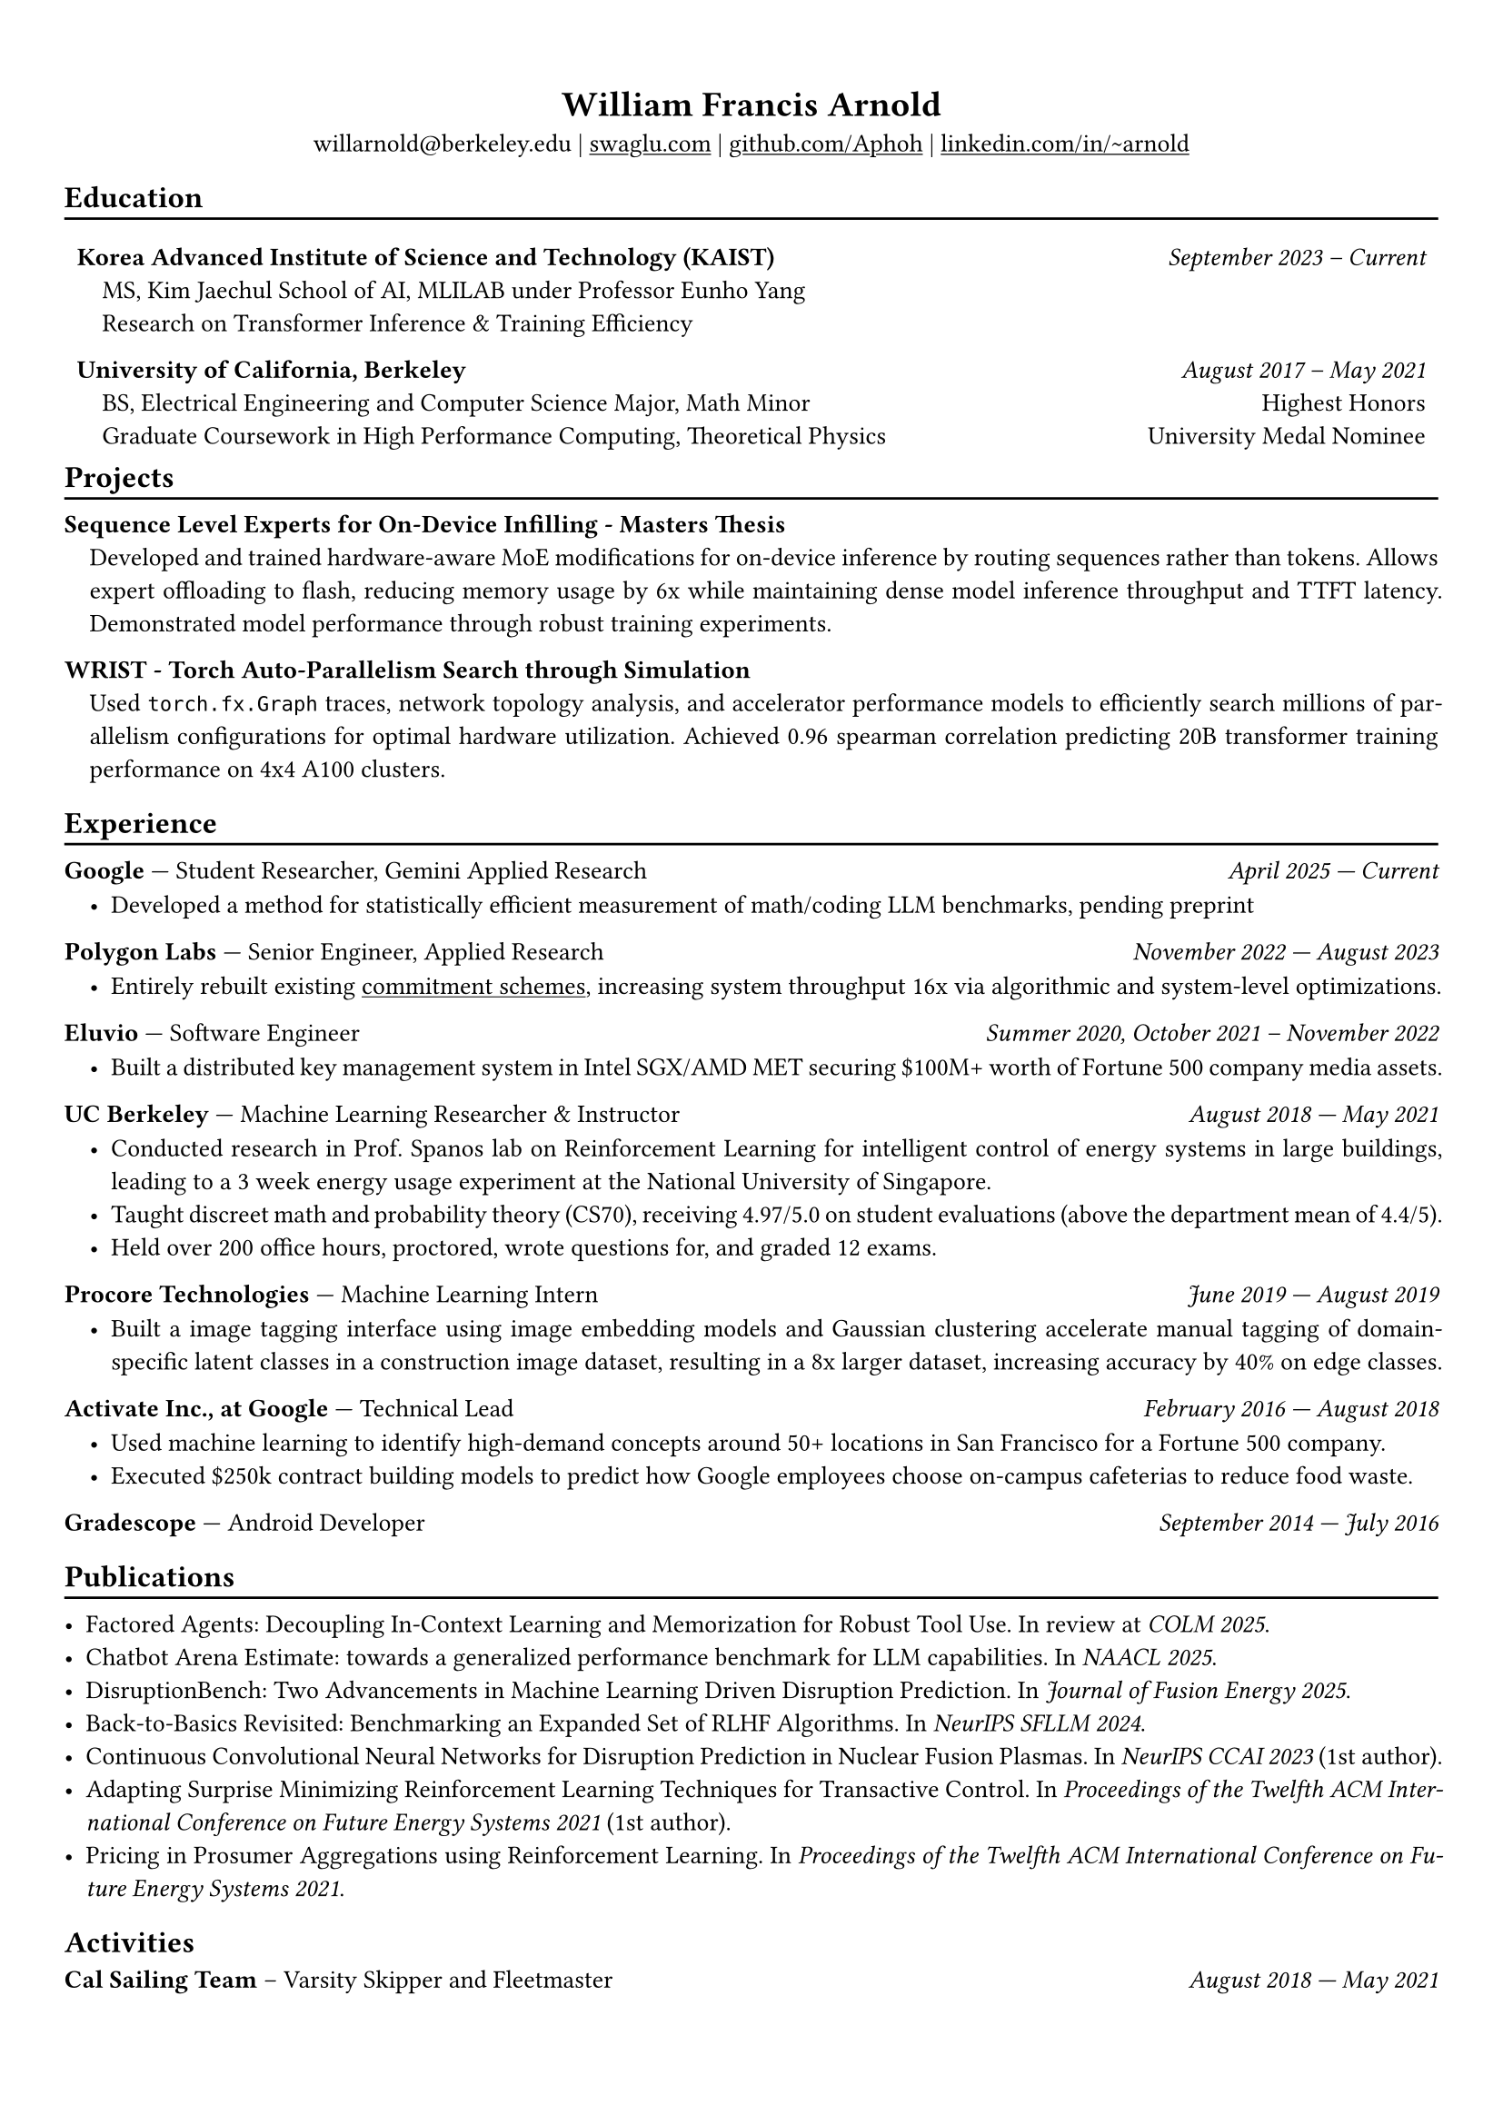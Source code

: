 #show heading: set text(font: "Avenir")

#show link: underline

// Uncomment the following lines to adjust the size of text
// The recommend resume text size is from `10pt` to `12pt`
#set text(size: 10pt)

// Feel free to change the margin below to best fit your own CV
#set page(margin: (
  x: 0.9cm,
  y: 1.3cm,
))

// For more customizable options, please refer to official reference: https://typst.app/docs/reference/

#set par(justify: true)

#let divline() = {
  v(-3pt)
  line(length: 100%)
  v(-5pt)
}
#let workdesc(
  body,
) = {
  pad(
    body,
    left: 1em,
    top: -0.5em,
  )
}

#align(center)[
  = William Francis Arnold

  willarnold\@berkeley.edu |
  #link("https://swaglu.com")[swaglu.com] |
  #link("https://github.com/Aphoh")[github.com/Aphoh] |
  #link("https://www.linkedin.com/in/~arnold/")[linkedin.com/in/\~arnold] 
]

== Education
#divline()
#table(
  columns: (
    3fr,
    1fr,
  ),
  stroke: 0pt,
  gutter: 0pt,
  par(hanging-indent: 1em)[
    *Korea Advanced Institute of Science and Technology (KAIST)* \
    MS, Kim Jaechul School of AI, MLILAB under Professor Eunho Yang \
    Research on Transformer Inference & Training Efficiency 
  ],
  par(hanging-indent: -2cm)[
    #h(1fr) _September 2023 -- Current_ \
  ],
)

#v(-1em)

#table(
  columns: (
    3fr,
    1fr,
  ),
  stroke: 0pt,
  gutter: 0pt,
  par(hanging-indent: 1em)[
    *University of California, Berkeley* \
    BS, Electrical Engineering and Computer Science Major, Math Minor \
    Graduate Coursework in High Performance Computing, Theoretical Physics \
  ],
  par()[
    #h(1fr) _August 2017 -- May 2021_ \
    #h(1fr) Highest Honors \
    #h(1fr) University Medal Nominee
  ],
)

#v(-1em)

== Projects
#divline()
#par(hanging-indent: 1em)[
  *Sequence Level Experts for On-Device Infilling - Masters Thesis* \
  Developed and trained hardware-aware MoE modifications for on-device inference by routing sequences rather than tokens. Allows expert offloading to flash, reducing memory usage by 6x while maintaining dense model inference throughput and TTFT latency. Demonstrated model performance through robust training experiments.
]
#par(hanging-indent: 1em)[
  *WRIST - Torch Auto-Parallelism Search through Simulation* \
  Used `torch.fx.Graph` traces, network topology analysis, and accelerator performance models to efficiently search millions of parallelism configurations for optimal hardware utilization. Achieved 0.96 spearman correlation predicting 20B transformer training performance on 4x4 A100 clusters.
]

== Experience 
#divline()

*Google* --- Student Researcher, Gemini Applied Research#h(1fr) _April 2025 --- Current_
#workdesc()[
  - Developed a method for statistically efficient measurement of math/coding LLM benchmarks, pending preprint
]

*Polygon Labs* --- Senior Engineer, Applied Research #h(1fr) _November 2022 --- August 2023_
#workdesc()[
  - Entirely rebuilt existing #link("https://aphoh.github.io/poly-multiproof/")[commitment schemes], increasing system throughput 16x via algorithmic and system-level optimizations.
]

*Eluvio* --- Software Engineer #h(1fr) _Summer 2020, October 2021 -- November 2022_ \
#workdesc()[
  - Built a distributed key management system in Intel SGX/AMD MET securing \$100M+ worth of Fortune 500 company media assets.
]

*UC Berkeley* --- Machine Learning Researcher & Instructor #h(1fr) _August 2018 --- May 2021_ \
#workdesc()[
  - Conducted research in Prof. Spanos lab on Reinforcement Learning for intelligent control of energy systems in large buildings, leading to a 3 week energy usage experiment at the National University of Singapore.
  - Taught discreet math and probability theory (CS70), receiving 4.97/5.0 on student evaluations (above the department mean of 4.4/5).
  - Held over 200 office hours, proctored, wrote questions for, and graded 12 exams.
]

*Procore Technologies* --- Machine Learning Intern #h(1fr) _June 2019 --- August 2019_ \
#workdesc()[
  - Built a image tagging interface using image embedding models and Gaussian clustering accelerate manual tagging of domain-specific latent classes in a construction image dataset, resulting in a 8x larger dataset, increasing accuracy by 40\% on edge classes.
]

*Activate Inc., at Google* --- Technical Lead #h(1fr) _February 2016 --- August 2018_ \
#workdesc()[
  - Used machine learning to identify high-demand concepts around 50+ locations in San Francisco for a Fortune 500 company.
  - Executed \$250k contract building models to predict how Google employees choose on-campus cafeterias to reduce food waste.
]

*Gradescope* --- Android Developer #h(1fr) _September 2014 --- July 2016_ \

== Publications
#divline()

- Factored Agents: Decoupling In-Context Learning and Memorization for Robust Tool Use. In review at _COLM 2025_.
- Chatbot Arena Estimate: towards a generalized performance benchmark for LLM capabilities. In _NAACL 2025_.
- DisruptionBench: Two Advancements in Machine Learning Driven Disruption Prediction. In _Journal of Fusion Energy 2025_.
- Back-to-Basics Revisited: Benchmarking an Expanded Set of RLHF Algorithms. In _NeurIPS SFLLM 2024_.
- Continuous Convolutional Neural Networks for Disruption Prediction in Nuclear Fusion Plasmas. In _NeurIPS CCAI 2023_ (1st author).
- Adapting Surprise Minimizing Reinforcement Learning Techniques for Transactive Control. In _Proceedings of the Twelfth ACM International Conference on Future Energy Systems 2021_ (1st author).
- Pricing in Prosumer Aggregations using Reinforcement Learning. In _Proceedings of the Twelfth ACM International Conference on Future Energy Systems 2021_.

== Activities

*Cal Sailing Team* -- Varsity Skipper and Fleetmaster #h(1fr) _August 2018 — May 2021_
